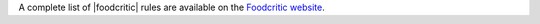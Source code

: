 .. The contents of this file may be included in multiple topics (using the includes directive).
.. The contents of this file should be modified in a way that preserves its ability to appear in multiple topics.

A complete list of |foodcritic| rules are available on the `Foodcritic website <http://foodcritic.io>`__.
